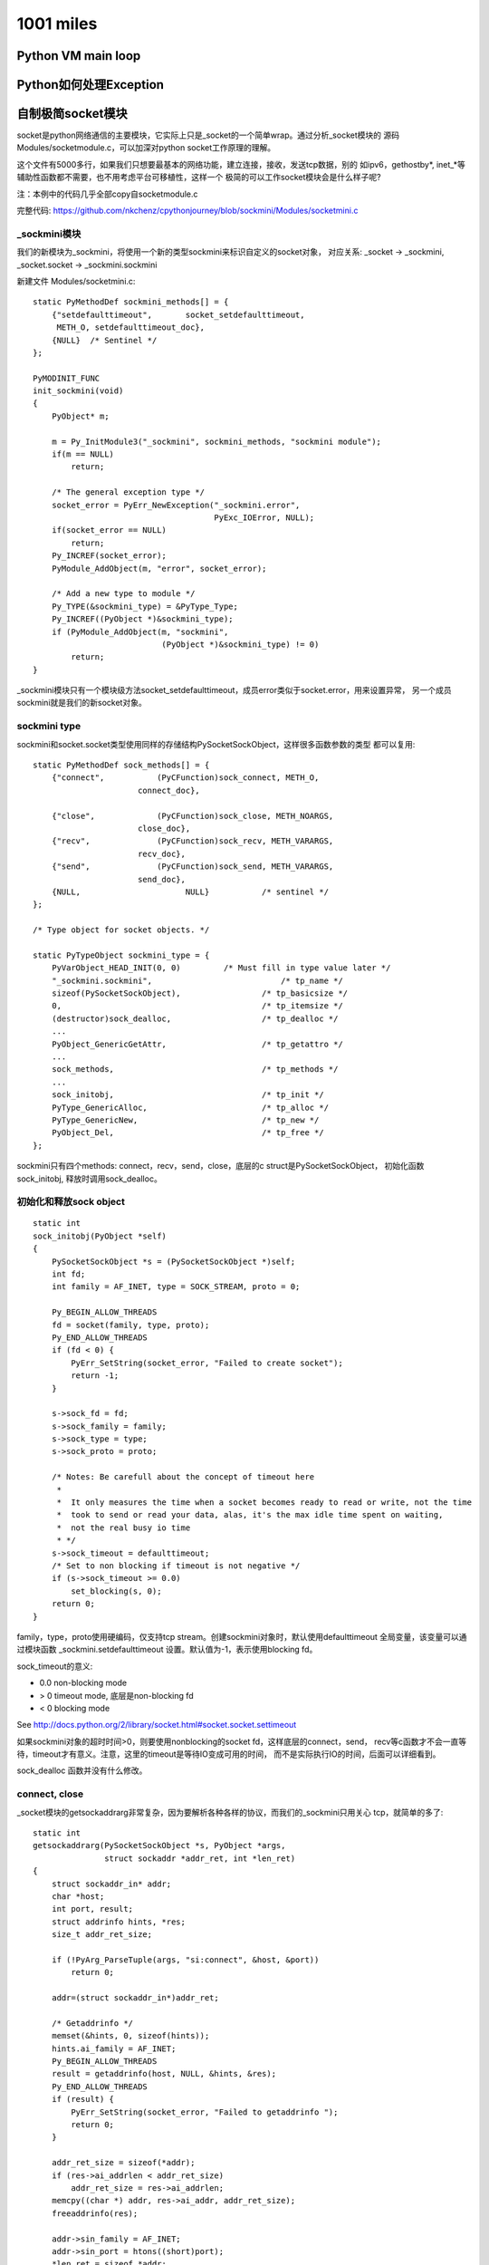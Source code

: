 1001 miles
============  

Python VM main loop
---------------------------

Python如何处理Exception
-----------------------------

自制极简socket模块
--------------------------------
socket是python网络通信的主要模块，它实际上只是_socket的一个简单wrap。通过分析_socket模块的
源码 Modules/socketmodule.c，可以加深对python socket工作原理的理解。

这个文件有5000多行，如果我们只想要最基本的网络功能，建立连接，接收，发送tcp数据，别的
如ipv6，gethostby*, inet_*等辅助性函数都不需要，也不用考虑平台可移植性，这样一个
极简的可以工作socket模块会是什么样子呢?

注：本例中的代码几乎全部copy自socketmodule.c

完整代码: https://github.com/nkchenz/cpythonjourney/blob/sockmini/Modules/socketmini.c

_sockmini模块
~~~~~~~~~~~~~~~~~~
我们的新模块为_sockmini，将使用一个新的类型sockmini来标识自定义的socket对象， 对应关系:
_socket -> _sockmini, _socket.socket -> _sockmini.sockmini

新建文件 Modules/socketmini.c::

    static PyMethodDef sockmini_methods[] = {
        {"setdefaulttimeout",       socket_setdefaulttimeout,
         METH_O, setdefaulttimeout_doc},
        {NULL}  /* Sentinel */
    };

    PyMODINIT_FUNC
    init_sockmini(void) 
    {
        PyObject* m;

        m = Py_InitModule3("_sockmini", sockmini_methods, "sockmini module");
        if(m == NULL)
            return;

        /* The general exception type */
        socket_error = PyErr_NewException("_sockmini.error",
                                          PyExc_IOError, NULL);
        if(socket_error == NULL)
            return;
        Py_INCREF(socket_error);
        PyModule_AddObject(m, "error", socket_error);
     
        /* Add a new type to module */
        Py_TYPE(&sockmini_type) = &PyType_Type;
        Py_INCREF((PyObject *)&sockmini_type);
        if (PyModule_AddObject(m, "sockmini",
                               (PyObject *)&sockmini_type) != 0)
            return;
    }


_sockmini模块只有一个模块级方法socket_setdefaulttimeout，成员error类似于socket.error，用来设置异常，
另一个成员sockmini就是我们的新socket对象。

sockmini type
~~~~~~~~~~~~~~~~
sockmini和socket.socket类型使用同样的存储结构PySocketSockObject，这样很多函数参数的类型
都可以复用::

    static PyMethodDef sock_methods[] = {
        {"connect",           (PyCFunction)sock_connect, METH_O,
                          connect_doc},

        {"close",             (PyCFunction)sock_close, METH_NOARGS,
                          close_doc},
        {"recv",              (PyCFunction)sock_recv, METH_VARARGS,
                          recv_doc},
        {"send",              (PyCFunction)sock_send, METH_VARARGS,
                          send_doc},
        {NULL,                      NULL}           /* sentinel */
    };

    /* Type object for socket objects. */

    static PyTypeObject sockmini_type = {
        PyVarObject_HEAD_INIT(0, 0)         /* Must fill in type value later */
        "_sockmini.sockmini",                           /* tp_name */
        sizeof(PySocketSockObject),                 /* tp_basicsize */
        0,                                          /* tp_itemsize */
        (destructor)sock_dealloc,                   /* tp_dealloc */
        ...
        PyObject_GenericGetAttr,                    /* tp_getattro */
        ...
        sock_methods,                               /* tp_methods */
        ...
        sock_initobj,                               /* tp_init */
        PyType_GenericAlloc,                        /* tp_alloc */
        PyType_GenericNew,                          /* tp_new */
        PyObject_Del,                               /* tp_free */
    };

sockmini只有四个methods: connect，recv，send，close，底层的c struct是PySocketSockObject，
初始化函数 sock_initobj, 释放时调用sock_dealloc。

初始化和释放sock object
~~~~~~~~~~~~~~~~~~~~~~~~~~~
::

    static int
    sock_initobj(PyObject *self)
    {
        PySocketSockObject *s = (PySocketSockObject *)self;
        int fd;
        int family = AF_INET, type = SOCK_STREAM, proto = 0;

        Py_BEGIN_ALLOW_THREADS
        fd = socket(family, type, proto);
        Py_END_ALLOW_THREADS
        if (fd < 0) {
            PyErr_SetString(socket_error, "Failed to create socket");
            return -1;
        }

        s->sock_fd = fd;
        s->sock_family = family;
        s->sock_type = type;
        s->sock_proto = proto;

        /* Notes: Be carefull about the concept of timeout here
         *
         *  It only measures the time when a socket becomes ready to read or write, not the time
         *  took to send or read your data, alas, it's the max idle time spent on waiting,
         *  not the real busy io time
         * */
        s->sock_timeout = defaulttimeout;
        /* Set to non blocking if timeout is not negative */
        if (s->sock_timeout >= 0.0)
            set_blocking(s, 0);
        return 0;
    }

family，type，proto使用硬编码，仅支持tcp stream。创建sockmini对象时，默认使用defaulttimeout
全局变量，该变量可以通过模块函数 _sockmini.setdefaulttimeout 设置。默认值为-1，表示使用blocking fd。

sock_timeout的意义:

- 0.0 non-blocking mode
- > 0 timeout mode, 底层是non-blocking fd
- < 0 blocking mode

See http://docs.python.org/2/library/socket.html#socket.socket.settimeout

如果sockmini对象的超时时间>0，则要使用nonblocking的socket fd，这样底层的connect，send，
recv等c函数才不会一直等待，timeout才有意义。注意，这里的timeout是等待IO变成可用的时间，
而不是实际执行IO的时间，后面可以详细看到。

sock_dealloc 函数并没有什么修改。

connect, close
~~~~~~~~~~~~~~~~~~~~~
_socket模块的getsockaddrarg非常复杂，因为要解析各种各样的协议，而我们的_sockmini只用关心
tcp，就简单的多了::

    static int
    getsockaddrarg(PySocketSockObject *s, PyObject *args,
                   struct sockaddr *addr_ret, int *len_ret)
    {
        struct sockaddr_in* addr;
        char *host;
        int port, result;
        struct addrinfo hints, *res;
        size_t addr_ret_size;

        if (!PyArg_ParseTuple(args, "si:connect", &host, &port))
            return 0;

        addr=(struct sockaddr_in*)addr_ret;

        /* Getaddrinfo */
        memset(&hints, 0, sizeof(hints));
        hints.ai_family = AF_INET;
        Py_BEGIN_ALLOW_THREADS
        result = getaddrinfo(host, NULL, &hints, &res);
        Py_END_ALLOW_THREADS
        if (result) {
            PyErr_SetString(socket_error, "Failed to getaddrinfo ");
            return 0;
        }

        addr_ret_size = sizeof(*addr);
        if (res->ai_addrlen < addr_ret_size)
            addr_ret_size = res->ai_addrlen;
        memcpy((char *) addr, res->ai_addr, addr_ret_size);
        freeaddrinfo(res);

        addr->sin_family = AF_INET;
        addr->sin_port = htons((short)port);
        *len_ret = sizeof *addr;

        return 1;
    }

    /* s.connect(sockaddr) method */

    static PyObject *
    sock_connect(PySocketSockObject *s, PyObject *args)
    {
        sock_addr_t addrbuf;
        int addrlen;
        int res, timeout = 0;

        if (!getsockaddrarg(s, args, SAS2SA(&addrbuf), &addrlen))
            return NULL;

        Py_BEGIN_ALLOW_THREADS
        res = connect(s->sock_fd, SAS2SA(&addrbuf), addrlen);
        if (s->sock_timeout > 0.0) {
            // If timeout is given, use poll to check whether it's ready
            if (res < 0 && errno == EINPROGRESS) {
                timeout = poll_check(s, 1);
                if (timeout == 0) {
                    /* Bug #1019808: in case of an EINPROGRESS,
                       use getsockopt(SO_ERROR) to get the real
                       error. */
                    socklen_t res_size = sizeof res;
                    (void)getsockopt(s->sock_fd, SOL_SOCKET,
                                     SO_ERROR, &res, &res_size);
                    if (res == EISCONN)
                        res = 0;
                    errno = res;
                }
                else if (timeout == -1) {
                    res = errno;            /* had error */
                }
            }
        }
        Py_END_ALLOW_THREADS

        if (timeout == 1){
            PyErr_SetString(socket_error, "timed out");
            return NULL;
        }
        if (res != 0)
            return PyErr_SetFromErrno(socket_error);
        Py_INCREF(Py_None);
        return Py_None;
    }

connect的逻辑是这样的:

- 调用 getsockaddrarg 解析地址
- 底层connect
- 如果不是timeout mode，那么底层connect的结果就是我们要的结果
- 如果超时时间>0，意味着我们在connect一个non-blocking的socket fd，如果成功则一切OK。
  如果失败，那要看是不是真的失败了，可能只是inprogress，表示连接还在建立中，这时就要
  调用poll_check，等待连接变为可用再返回。#1019808的意思是，poll在non-blocking fd EINPROGRESS时
  也有可能返回0，需要特殊处理，查看具体状态。这里的逻辑比较复杂，可能还有问题。
- 错误处理

sock_close 没有修改。

timeout, poll_check
~~~~~~~~~~~~~~~~~~~~~~~~~
poll_check 超时检测，查看fd是否就绪。返回1则表示等待超时，-1错误发生，0 IO就绪或其他。

如果sock对象不处于timeout mode，即sock_timeout<=0.0，则无需检测超时。不执行任何操作，
立即返回0。只有timeout>0.0时，才会调用系统的poll，等待IO事件发生，该函数返回之后，
调用者就可以立即操作non-blocking的fd了。

::

    int poll_check(PySocketSockObject *s, int writing)
    {
        int n;

        struct pollfd pollfd;
        int timeout;

        // If in blocking mode, do nothing
        if (s->sock_timeout <= 0.0)
            return 0;

        pollfd.fd = s->sock_fd;
        pollfd.events = writing ? POLLOUT : POLLIN;

        /* s->sock_timeout is in seconds, timeout in ms */
        timeout = (int)(s->sock_timeout * 1000 + 0.5);
        n = poll(&pollfd, 1, timeout);
            
        /* Returns 1 on timeout, -1 on error, 0 otherwise. */
        if (n < 0)
            return -1;
        if (n == 0){
            return 1;
        }
        return 0;
    }

send, recv
~~~~~~~~~~~~~~~~~~
有了poll_check这个利器之后，真正的发送，接收函数反而比较简单。

sock_send 在发送数据前调用poll_check，非timeout mode下，poll_check什么也不做，一切交由
后续的send函数处理，blocking的fd有可能可能，non-blocking的fd则不会等待，符合上层的语义。

在timeout mode下，timeout>0.0，则poll_check最多等待timeout时间后返回。如果没超时也没出错
则为io就绪，后续send会一次发送尽可能多的数据，因为这是non-blocking fd, send不会等待。
timeout的实现借助non-blocking fd得以完成。需要注意，send发送数据的耗时并没有计算在timeout里，
timeout的意义仅限于IO等待超时。

当底层的send返回时，进行错误检查，用PyErr_SetFromErrno根据errno设置了合理的异常。

sock_recv 函数的逻辑与此类似。

::

    static PyObject *
    sock_send(PySocketSockObject *s, PyObject *args)
    {

        char *buf;
        int len, n = -1, flags = 0, timeout;
        Py_buffer pbuf;

        if (!PyArg_ParseTuple(args, "s*|i:send", &pbuf, &flags))
            return NULL;

        buf = pbuf.buf;
        len = pbuf.len;

        Py_BEGIN_ALLOW_THREADS
        timeout = poll_check(s, 1);
        if (!timeout) // no error and timeout
            n = send(s->sock_fd, buf, len, flags);
        Py_END_ALLOW_THREADS

        PyBuffer_Release(&pbuf);

        if (timeout == 1){
            PyErr_SetString(socket_error, "timed out");
            return NULL;
        }
        if (n < 0)
            return PyErr_SetFromErrno(socket_error);
        return PyInt_FromLong((long)n);
    }


    static PyObject *
    sock_recv(PySocketSockObject *s, PyObject *args)
    {
        int recvlen, flags = 0, timeout;
        ssize_t outlen;
        PyObject *buf;

        if (!PyArg_ParseTuple(args, "i|i:recv", &recvlen, &flags))
            return NULL;

        if (recvlen < 0) {
            PyErr_SetString(PyExc_ValueError,
                            "negative buffersize in recv");
            return NULL;
        }

        /* Allocate a new string. */
        buf = PyString_FromStringAndSize((char *) 0, recvlen);
        if (buf == NULL)
            return NULL;

        Py_BEGIN_ALLOW_THREADS
        timeout = poll_check(s, 0);
        if (!timeout) // no error and timeout
            outlen = recv(s->sock_fd, PyString_AS_STRING(buf), recvlen, flags);
        Py_END_ALLOW_THREADS

        if (timeout == 1){
            PyErr_SetString(socket_error, "timed out");
            return NULL;
        }
        if (outlen < 0) {
            /* An error occurred, release the string and return an
               error. */
            Py_DECREF(buf);
            return PyErr_SetFromErrno(socket_error);
        }
        if (outlen != recvlen) {
            /* We did not read as many bytes as we anticipated, resize the
               string if possible and be succesful. */
            if (_PyString_Resize(&buf, outlen) < 0)
                /* Oopsy, not so succesful after all. */
                return NULL;
        }

        return buf;
    }

注意，当send写入0个字节，recv读取到空字符串时，不一定表示错误。

综合下来，其实整个模块复杂的地方就在于对timeout的处理，其他都是对socket c编程的直接封装。

编译设置
~~~~~~~~~~~~~
修改setup.py，告诉make编译我们的_sockmini模块::

    diff --git a/setup.py b/setup.py
    index 6e02114..76b6afd 100644
    --- a/setup.py
    +++ b/setup.py
    @@ -689,6 +689,9 @@ class PyBuildExt(build_ext):
             # socket(2)
             exts.append( Extension('_socket', ['socketmodule.c'],
                                    depends = ['socketmodule.h']) )
    +        exts.append( Extension('_sockmini', ['socketmini.c'],
    +                               depends = ['socketmodule.h']) )
    +
             # Detect SSL support for the socket module (via _ssl)
             search_for_ssl_incs_in = [
                                   '/usr/local/ssl/include',

make ::

    13:59 jaime@oldtown 2.6.7 (sockmini)$ make
    running build
    running build_ext
    building '_sockmini' extension
    gcc -fno-strict-aliasing -g -O2 -DNDEBUG -g -fwrapv -O3 -Wall -Wstrict-prototypes -I. -I/Users/jaime/source/2.6.7/./Include -I/Users/jaime/source/2.6.7/./Mac/Include -I. -IInclude -I./Include -I/usr/local/include -I/Users/jaime/source/2.6.7/Include -I/Users/jaime/source/2.6.7 -c /Users/jaime/source/2.6.7/Modules/socketmini.c -o build/temp.macosx-10.4-x86_64-2.6/Users/jaime/source/2.6.7/Modules/socketmini.o
    /Users/jaime/source/2.6.7/Modules/socketmini.c:389: warning: initialization from incompatible pointer type
    /Users/jaime/source/2.6.7/Modules/socketmodule.h:228: warning: ‘PySocketModule_ImportModuleAndAPI’ defined but not used
    gcc -bundle -undefined dynamic_lookup build/temp.macosx-10.4-x86_64-2.6/Users/jaime/source/2.6.7/Modules/socketmini.o -L/usr/local/lib -o build/lib.macosx-10.4-x86_64-2.6/_sockmini.so

    ...

    running build_scripts
    13:59 jaime@oldtown 2.6.7 (sockmini)$ 

测试代码
~~~~~~~~~~~~
::

    #import _socket as _sockmini
    #from _socket import socket as sockmini

    import _sockmini
    from _sockmini import sockmini

    _sockmini.setdefaulttimeout(3)

    s = sockmini()
    s.connect(('www.google.com', 80))
    #s.connect(('www.github.com', 80))
    #s.connect(('www.douban.com', 80))
    s.send('GET / HTTP/1.1\n\n')
    data = ''
    while 1:
        tmp = s.recv(4096)
        print '-', len(tmp), tmp
        if not tmp:
            break
        data += tmp
    print data


运行输出::

    10:41 jaime@oldtown 2.6.7 (sockmini)$ ./python.exe tests/test_sockmini.py 
    - 1279 HTTP/1.1 302 Found
      Location:
      http://www.google.com.hk/url?sa=p&hl=zh-CN&pref=hkredirect&pval=yes&q=http://www.google.com.hk/&ust=1353811295390764&usg=AFQjCNGq9Gh7aZ15wEgee3rdzZBwbYxXUQ
      Cache-Control: private
      Content-Type: text/html; charset=UTF-8
      Set-Cookie:
      PREF=ID=1adfb854d08d14e0:FF=0:NW=1:TM=1353811265:LM=1353811265:S=XEogFSHieh_DmFUd;
      ...
      Server: gws
      Content-Length: 376
      X-XSS-Protection: 1; mode=block
      X-Frame-Options: SAMEORIGIN

    <HTML><HEAD><meta http-equiv="content-type" content="text/html;charset=utf-8">
    <TITLE>302 Moved</TITLE></HEAD><BODY>
    <H1>302 Moved</H1>
    The document has moved
    <A
    HREF="http://www.google.com.hk/url?sa=p&amp;hl=zh-CN&amp;pref=hkredirect&amp;pval=yes&amp;q=http://www.google.com.hk/&amp;ust=1353811295390764&amp;usg=AFQjCNGq9Gh7aZ15wEgee3rdzZBwbYxXUQ">here</A>.
    </BODY></HTML>

Notes
~~~~~~~~~~
虽然比较简陋，而且可能还有很多问题，但是我们确实有了一个可以工作的socket模块，it's fun.

cProfile
--------------

cProfile是python的性能测试模块，它只是_lsprof模块的一个封装，用来展示输出后者收集的数据。

运行profile实际上是在enable，disable Python VM的profiling功能。

Lib/cProfile.py::

    class Profile(_lsprof.Profiler):
        """Profile(custom_timer=None, time_unit=None, subcalls=True, builtins=True)

        ...
     
        def runctx(self, cmd, globals, locals):
            self.enable()
            try:
                exec cmd in globals, locals
            finally:
                self.disable()
            return self

Module/_lsprof.c::

    static PyObject*
    profiler_enable(ProfilerObject *self, PyObject *args, PyObject *kwds)
    {
        int subcalls = -1;
        int builtins = -1;
        static char *kwlist[] = {"subcalls", "builtins", 0};
        if (!PyArg_ParseTupleAndKeywords(args, kwds, "|ii:enable",
                                         kwlist, &subcalls, &builtins))
            return NULL;
        if (setSubcalls(self, subcalls) < 0 || setBuiltins(self, builtins) < 0)
            return NULL;
        PyEval_SetProfile(profiler_callback, (PyObject*)self);
        self->flags |= POF_ENABLED;
        Py_INCREF(Py_None);
        return Py_None;
    }

调用PyEval_SetProfile设置了一个callback profiler_callback, 这样python vm在进入函数，
从函数返回前就会告诉我们::

    static int
    profiler_callback(PyObject *self, PyFrameObject *frame, int what,
                      PyObject *arg)
    {
        switch (what) {

        /* the 'frame' of a called function is about to start its execution */
        case PyTrace_CALL:
            ptrace_enter_call(self, (void *)frame->f_code,
                                   (PyObject *)frame->f_code);

            break;

        /* the 'frame' of a called function is about to finish
           (either normally or with an exception) */
        case PyTrace_RETURN:
            ptrace_leave_call(self, (void *)frame->f_code);
            break;

        /* case PyTrace_EXCEPTION:
            If the exception results in the function exiting, a
            PyTrace_RETURN event will be generated, so we don't need to
            handle it. */

    #ifdef PyTrace_C_CALL   /* not defined in Python <= 2.3 */
        /* the Python function 'frame' is issuing a call to the built-in
           function 'arg' */
        case PyTrace_C_CALL:
                ...
    #endif
        ...

最重要是PyTrace_CALL, PyTrace_RETURN这两个信号，分别表示将要进入和返回函数。
详细请参考 http://docs.python.org/release/2.6.7/c-api/init.html#PyTrace_CALL

要搞清楚ptrace_enter_call, ptrace_leave_call怎么回事，需要明白两个数据结构::

    /* represents a function or user defined block */
    typedef struct _ProfilerEntry {
        rotating_node_t header;
        PyObject *userObj; /* PyCodeObject, or a descriptive str for builtins */
        PY_LONG_LONG tt; /* total time in this entry */
        PY_LONG_LONG it; /* inline time in this entry (not in subcalls) */
        long callcount; /* how many times this was called */
        long recursivecallcount; /* how many times called recursively */
        long recursionLevel;
        rotating_node_t *calls;
    } ProfilerEntry;

    typedef struct _ProfilerContext {
        PY_LONG_LONG t0;
        PY_LONG_LONG subt;
        struct _ProfilerContext *previous;
        ProfilerEntry *ctxEntry;
    } ProfilerContext;


- ProfilerContext

  可以认为时调用堆栈链，previous指向上层调用者。存放单次计时的状态，比如进入该函数的时间t0，所有子函数耗时subt，
  这两个数据在退出函数时即Stop函数中，用来计算本次调用的tt以及it，然后累加到该函数对应的全局entry中。

- ProfilerEntry

  计时汇总信息，每个callable只对应一个entry，在这里含有所有该函数的性能数据，如
  调用次数callcount，递归调用次数recursivecallcount，当前递归深度recursionLevel，总耗时tt，去除subcall耗时之后该函数自身耗时it等


foo递归调用自己，然后又调用foo1，则上面的结构看起来如下::

    Context:                    Entry:

    foo                         foo
    foo                         foo1
    foo
    foo
    foo1    
      
开始时间，结束时间分别在initContext, Stop中获得，调用CALL_TIMER(pObj)，单位为微秒，参见 hpTimer()。

以下是在进入，退出函数时打印一些信息的patch::

    diff --git a/Modules/_lsprof.c b/Modules/_lsprof.c
    index 049c94d..53819ae 100644
    --- a/Modules/_lsprof.c
    +++ b/Modules/_lsprof.c
    @@ -319,6 +319,10 @@ static void clearEntries(ProfilerObject *pObj)
     static void
     initContext(ProfilerObject *pObj, ProfilerContext *self, ProfilerEntry *entry)
     {
    +    if (PyCode_Check(entry->userObj)){ #要进入的函数可能不是PyCodeObject类型，比如上面的PyTrace_C_CALL
    +        printf("Entering func %s\n", PyString_AS_STRING(((PyCodeObject *)entry->userObj)->co_name));
    +    }
    +
         self->ctxEntry = entry;
         self->subt = 0;
         self->previous = pObj->currentProfilerContext;
    @@ -339,17 +343,30 @@ initContext(ProfilerObject *pObj, ProfilerContext *self, ProfilerEntry *entry)
     static void
     Stop(ProfilerObject *pObj, ProfilerContext *self, ProfilerEntry *entry)
     {
    +    // Total time spent in this level of recursion of a function
         PY_LONG_LONG tt = CALL_TIMER(pObj) - self->t0;
    +    // Pure time not included sub calls
         PY_LONG_LONG it = tt - self->subt;
         if (self->previous)
             self->previous->subt += tt;   # 把本次调用的总耗时算到上一层调用者的子调用耗时里，这样上面的it=tt->self.subt就说的通了
         pObj->currentProfilerContext = self->previous;
    +
    +    // Increase the time spent  in a function after all recursion is over
         if (--entry->recursionLevel == 0)
             entry->tt += tt; # 累加 
         else
             ++entry->recursivecallcount;
    +
    +    // Increase pure time every recursion
         entry->it += it; # 累加
         entry->callcount++;
    +    double collect_factor = hpTimerUnit();
    +
    +    if (PyCode_Check(entry->userObj)){
    +        printf("Leaving func %20s  ", PyString_AS_STRING(((PyCodeObject *)entry->userObj)->co_name));
    +        printf("Timers: tt %.4f, it %.4f, nc %d, rl %d\n", entry->tt * collect_factor, 
    +            entry->it * collect_factor, entry->callcount, entry->recursionLevel);
    +    }
         if ((pObj->flags & POF_SUBCALLS) && self->previous) {
             /* find or create an entry for me in my caller's entry */
             ProfilerEntry *caller = self->previous->ctxEntry;
    @@ -441,7 +458,8 @@ profiler_callback(PyObject *self, PyFrameObject *frame, int what,
         /* the 'frame' of a called function is about to start its execution */
         case PyTrace_CALL:
             ptrace_enter_call(self, (void *)frame->f_code,
    -                                (PyObject *)frame->f_code);
    +                               (PyObject *)frame->f_code);
    +
             break;
     
         /* the 'frame' of a called function is about to finish
    @@ -593,7 +611,7 @@ static int statsForEntry(rotating_node_t *node, void *arg)
                                      entry->userObj,
                                      entry->callcount,
                                      entry->recursivecallcount,
    -                                 collect->factor * entry->tt,
    +                                 collect->factor * entry->tt, // NOTE
                                      collect->factor * entry->it,
                                      collect->sublist);
         Py_DECREF(collect->sublist);
    @@ -628,6 +646,7 @@ profiler_subentry objects:\n\
         inlinetime    inline time (not in further subcalls)\n\
     ");
     
    +
     static PyObject*
     profiler_getstats(ProfilerObject *pObj, PyObject* noarg)
     {
    20:46 jaime@oldtown Python-2.6.7 (cprofile)$ 

用来profile的测试文件， test.py::

    import time

    def foo1():
        time.sleep(1)

    def foo(n):
        foo1()
        if n > 0:
            return foo(n - 1)
        t = 1
        i = 1
        while i< 10000:
            i += 1
            t *= i
        return 42

    class A:
        def test(self):
            foo(3)

    print 'foo', id(foo)
    print 'foo1', id(foo1)

    a = A()
    print 'A.test', id(a.test)
    print 'A.test', id(A().test)
    a.test()

foo递归调用自己，每次都调用foo1。为了区别，我们在最后一次调用foo时做了一些计算，这次调用自身也消耗一些时间。profile以可执行的函数为最小单位来计算耗时，每个callable都是一个entry。class的method也是callable，具有全局唯一的地址即id，和绑定到哪个实例没有关系，只有一个entry。

output::

    20:50 jaime@oldtown Python-2.6.7 (cprofile)$ ./python.exe -m cProfile test/profile.py 
    Entering func <module>
    Entering func <module>
    Entering func A
    Leaving func                    A  Timers: tt 0.0000, it 0.0000, nc 1, rl 0
    foo 4299829448
    foo1 4299808352
    A.test 4299358368
    A.test 4299358368
    Entering func test
    Entering func foo
    Entering func foo1
    Leaving func                 foo1  Timers: tt 1.0009, it 0.0000, nc 1, rl 0
    Entering func foo
    Entering func foo1
    Leaving func                 foo1  Timers: tt 2.0021, it 0.0001, nc 2, rl 0
    Entering func foo
    Entering func foo1
    Leaving func                 foo1  Timers: tt 3.0032, it 0.0001, nc 3, rl 0
    Entering func foo
    Entering func foo1
    Leaving func                 foo1  Timers: tt 4.0043, it 0.0001, nc 4, rl 0
    Leaving func                  foo  Timers: tt 0.0000, it 0.0660, nc 1, rl 3
    Leaving func                  foo  Timers: tt 0.0000, it 0.0662, nc 2, rl 2
    Leaving func                  foo  Timers: tt 0.0000, it 0.0664, nc 3, rl 1
    Leaving func                  foo  Timers: tt 4.0708, it 0.0665, nc 4, rl 0
    Leaving func                 test  Timers: tt 4.0708, it 0.0000, nc 1, rl 0
    Leaving func             <module>  Timers: tt 4.0715, it 0.0007, nc 1, rl 0
    Leaving func             <module>  Timers: tt 4.0718, it 0.0000, nc 1, rl 0
             22 function calls (19 primitive calls) in 4.072 CPU seconds

       Ordered by: standard name

       ncalls  tottime  percall  cumtime  percall filename:lineno(function)
            1    0.000    0.000    4.072    4.072 <string>:1(<module>)
            1    0.001    0.001    4.071    4.071 profile.py:1(<module>)
            1    0.000    0.000    0.000    0.000 profile.py:17(A)
            1    0.000    0.000    4.071    4.071 profile.py:18(test)
            4    0.000    0.000    4.004    1.001 profile.py:3(foo1)
          4/1    0.066    0.017    4.071    4.071 profile.py:6(foo)
            1    0.000    0.000    4.072    4.072 {execfile}
            4    0.000    0.000    0.000    0.000 {id}
            1    0.000    0.000    0.000    0.000 {method 'disable' of '_lsprof.Profiler' objects}
            4    4.004    1.001    4.004    1.001 {time.sleep}

可以看出，每次调用foo1返回后，foo1这个entry的总耗时就加1s，foo1没有自身耗时，调用次数加1，递归深度一直为0.
而foo则不同，输出最早的那个`Leaving func foo`是最深的那次递归，递归深度rl为3，自身耗时为0.0660s，其后各次递归都没有自身耗时。当最上层foo返回即rl为0时，才计算entry foo的总耗时，为4.0708s。

对比下面的cProfile输出，可以看到tottime实际上对应于it，而不是tt，是指函数自身耗时，不包括subcall的耗时，所以可能叫inlinetime更为合适:) cumtime才是tt，函数总耗时。

Lib/cProfile.py ::

    def snapshot_stats(self):
        entries = self.getstats()
        self.stats = {}
        callersdicts = {}
        # call information
        for entry in entries:
            func = label(entry.code)
            nc = entry.callcount         # ncalls column of pstats (before '/')
            cc = nc - entry.reccallcount # ncalls column of pstats (after '/')
            tt = entry.inlinetime        # tottime column of pstats
            ct = entry.totaltime         # cumtime column of pstats

cc 为递归除外的调用次数，即4/1中的1。

statprof
~~~~~~~~~~~~~~
statprof 提供了另外一种思路。每次进行函数调用前后都执行trace操作，这算是同步的profile。如果让程序一直运行，只是定时的中断
一下，看看程序正在做什么，那么是不是可算作一种统计意义的profile？

具体做法是设置signal.SIGPROF，定时触发profile事件，在处理程序中查看当前堆栈信息，汇总之后就可大致知道程序大部分时间花在什么地方。

https://github.com/bos/statprof.py


Gevent and Gunicorn
----------------------------
gunicorn: 0.14.2, gevent: 1.0b1

gunicorn
~~~~~~~~~

gunicorn是一个WSGI server，其核心是arbiter, worker管理模型。

arbiter, 也即master进程，负责管理多个worker进程。每个worker都监听
在同一个地址上，负责处理具体的web request。这个地址可以是ip:port，
也可以是本地socket。master负责spawn，monitor, kill workers，而workers
组成一个池子， 这个进程模型非常典型。

gevent
~~~~~~

假设有greenlet F，包含三个操作A, B, C，依次顺序执行::

    greenlet F:   A -> B -> C 

如果在执行B的时候，有io数据还没就绪，则gevent会挂起当前greenlet，
转而执行别的greenlet。当发现greenlet F的io数据就绪时，会继续原来B操作。
在greenlet F看来，一切照常运行，就像阻塞了一段时间一样。这非常类似于
操作系统和进程之间的关系，当一个进程进行阻塞IO时，os挂起该进程，选择
别的进程执行，当其IO就绪后，又恢复现场继续原来的进程。
如此看来，挂起阻塞的IO，转而执行别的任务，从而使cpu不至于空等待，这也是
一个很典型的pattern。

gevent要做的事情就是patch所有的阻塞io，在其中显示调用greenlet switch，
io实际上变成异步的了，但是在greenlet内看来，结果仍是同步返回的。
如果稍有不慎，系统中仍然有遗漏的阻塞io没有patch，这个greenlet就会一直
占有cpu，导致其他greenlet无法运行，系统吞吐量则会急剧下降。

info:
串行: A, B, C 或者 A -> B -> C

并行: A | B | 或者 [A B C]

gevent(greenlet)在thread，process之外，提供了另外一种可能的并发模型。

ggevent worker
~~~~~~~~~~~~~~~~~~~
上面说到gunicorn的arbiter:worker模型，ggevent就是gunicorn支持的一种worker类型，
ggevent基于gevent，gevent基于greenlet。

http://gunicorn.org/design.html

阅读gunicorn代码请参阅 http://readthedocs.org/docs/gunicorn/en/latest/readstart.html

下面来看一下ggevent的工作流程::

    # 从Application开始
    gunicorn.app.base.WSGIApplication.run
    gunicorn.app.base.Application.run

    # 关联到一个Arbiter，启动workers
    gunicorn.arbiter.Arbiter.run
                            .manager_workers
                            .spawn_workers

    # Worker初始化
    gunicorn.workers.base.Worker.init_process
    gunicorn.workers.ggevent.GeventWorker.run:
            from gevent.pool import Pool
            from gevent.server import StreamServer

            pool = Pool(self.worker_connections)
            ...
            server = StreamServer(self.socket, handle=self.handle, spawn=pool)
            server.start()
        
Pool是gevent用来控制并发greenlet的一种机制，如果pool没有满，则pool.spawn可以立即成功，否则需要等待。 http://www.gevent.org/gevent.pool.html#gevent.pool.Pool 该参数被传递给StreamServer，用来实现并发连接数控制。

handle 参数也需注意，每个连接的具体处理，都在这个函数中完成，当server accept新连接之后，即回调此函数。

::

    gunicorn.workers.ggevent.GeventWorker.handle
    gunicorn.workers.ggevent.AsyncWorker.handle 
    gunicorn.workers.ggevent.GeventWorker.handle_request
    gunicorn.workers.ggevent.AsyncWorker.handle_request

细看handle::

    def handle(self, client, addr):
            try:
                parser = http.RequestParser(self.cfg, client)
                try:
                    while True:
                        req = None
                        with self.timeout_ctx():
                            req = parser.next()
                        if not req:
                            break
                        self.handle_request(req, client, addr)
                except StopIteration, e:
                    self.log.debug("Closing connection. %s", e)
            except socket.error, e:
                ...
            finally:
                util.close(client)

这是一个循环，从client连接中不断的读出http请求，依次处理，知道没有请求
可以读为止。这很有意思，因为它为你提供了在一个http连接中发送多个http请求
的可能性。实际上，由于client是一个普通的socket，你甚至可以不用http协议，
你可以自定义一个协议，只需将parser换成可以解析你的协议请求的parser。

pre_request, post_request钩子，具体wsgi执行都在 handle_request中。

.. note::
    
    这是一般WSGI应用的标准处理流程。和gevent worker类似的，还有一个gevent_pywsgi worker，
    它使用gevent自带的WSGI处理程序。work class为GeventPyWSGIWorker，server_class为
    gevent.pywsgi.WSGIServer，在上面创建server的时候，走的是和StreamServer不同的分支，
    在此就不深入了。

    server = self.server_class( self.socket, application=self.wsgi, spawn=pool, log=self.log, handler_class=self.wsgi_handler)
    
    application即为你的wsgi callable，handler_class则是gevent.pywsgi.WSGIHandler。        

OK, 继续看server.start的流程::

    gevent.server.StreamServer.start
    gevent.server.BaseServer.start
    gevent.server.BaseServer.start_accepting:
            if self._watcher is None:
                # just stop watcher without creating a new one?
                self._watcher = self.loop.io(self.socket.fileno(), 1)
                self._watcher.start(self._do_read)

这个watcher的作用是启动一个greenlet，利用libev来监听socket，一旦有io就调用_do_read callback，后者又调用do_handle会为每个连接启动一个新的greentlet处理::

    gevent.server.BaseServer._do_read
    gevent.server.BaseServer.do_handle

    def set_spawn(self, spawn):
        ...
        elif hasattr(spawn, 'spawn'):
            self.pool = spawn # 即上面传进来的pool参数
            self._spawn = spawn.spawn
        elif ...
        
    def do_handle(self, *args):
        spawn = self._spawn
        if spawn is None:
            self._handle(*args) # 即创建server时的handle回调函数
        else:
            spawn(self._handle, *args)

    def _do_read(self):
        for _ in xrange(self.max_accept):
            if self.full():
                self.stop_accepting()
                return
            try:
                args = self.do_read()
                self.delay = self.min_delay
                if not args:
                    return
            except:
                self.loop.handle_error(self, *sys.exc_info())
                ...
            else:
                try:
                    self.do_handle(*args)
                except:
                    self.loop.handle_error((args[1:], self), *sys.exc_info())
                    ...

_watcher.start并不是一个loop，只是spawn一个greenlet就返回了。 如果start_accepting
立即返回，start也就返回了，问：那么loop在哪里？整个server的主循环在哪里？答曰：
本来就没有loop，整个程序都是由gevent驱动greenlet的，gevent也没有loop，或者可以说,
gvent没有显式loop，整个系统是由libev的主循环驱动的::

    Unlike other network libraries and similar to eventlet, gevent starts the event 
    loop implicitly in a dedicated greenlet. There’s no reactor that you must run() or 
    dispatch() function to call. When a function from gevent API wants to block, 
    it obtains the Hub instance - a greenlet that runs the event loop - and switches to 
    it. If there’s no Hub instance yet, one is created on the fly.

http://www.gevent.org/intro.html#event-loop

更多请见下面的Hub.run。

watcher greenlet
~~~~~~~~~~~~~~~~~~

http://www.gevent.org/gevent.hub.html#module-gevent.hub

watcher.start::

    gevent.server.BaseServer:
        self.loop = gevent.get_hub().loop
        ...
        self._watcher = self.loop.io(self.socket.fileno(), 1)
        self._watcher.start(self._do_read)

    gevent.get_hub
    gevent.hub.Hub.__init__:
        loop_class = config('gevent.core.loop', 'GEVENT_LOOP')
        ...
        self.loop = loop_class(flags=loop, default=default)

gevent.core.loop在gevent/gevent/core.ppyx中定义, loop.io方法返回一个
watcher::

    gevent.core.loop.io:
        def io(self, int fd, int events, ref=True):
            return io(self, fd, events, ref)
    gevent.core.io: # 调用ev_io_init初始化fd
        libev.ev_io_init(&self._watcher, <void *>gevent_callback_io, fd, events)

watcher.start::
    gevent.core.io.start:
        self.callback = callback
        ...
        libev.ev_io_start(self.loop._ptr, &self._watcher) # 激活ev_io self._watcher

ev_io_init的回调是gevent_callback_io, 而watcher.start的回调是callback
self._do_read，这两者是怎么关联起来呢？gevent/gevent/callbacks.c::

    #define GET_OBJECT(PY_TYPE, EV_PTR, MEMBER) \
    ((struct PY_TYPE *)(((char *)EV_PTR) - offsetof(struct PY_TYPE, MEMBER)))
    ...

    #define DEFINE_CALLBACK(WATCHER_LC, WATCHER_TYPE) \
        static void gevent_callback_##WATCHER_LC(struct ev_loop *_loop, void *c_watcher, int revents) {                  \
            struct PyGevent##WATCHER_TYPE##Object* watcher = GET_OBJECT(PyGevent##WATCHER_TYPE##Object, c_watcher, _watcher);    \
            gevent_callback(watcher->loop, watcher->_callback, watcher->args, (PyObject*)watcher, c_watcher, revents); \
        }

_callback实际上就是在io.start函数中设置的callback，请参见core.ppyx中WATCHER_BASE宏定义。

ev_io_init的第一个参数，watcher._watcher，纯的裸libev.ev_io类型，当gevent_callback_io
被调用时，又被传递回来了即这个c_watcher，那么怎么找到对应的python io class对象即
watcher呢？GET_OBJECT即是答案，它可以从一个对象成员的c指针，倒推出这个对象来，强大。 

上面即是watcher.start的全部过程，get_hub自动创建了一个gevent.hub.Hub实例，一个greenlet， 整个event loop就在其Hub.run方法::

    gevent.hub.Hub.run
    gevent.core.loop.run:

        def run(self, nowait=False, once=False):
            cdef unsigned int flags = 0
            if nowait:
                flags |= libev.EVRUN_NOWAIT
            if once:
                flags |= libev.EVRUN_ONCE
            with nogil:
                libev.ev_run(self._ptr, flags)

终于，大boss出现，关于ev_run文档上这样描述::

    bool ev_run (loop, int flags)

    Finally, this is it, the event handler. This function usually is called after
    you have initialised all your watchers and you want to start handling events.
    It will ask the operating system for any new events, call the watcher
    callbacks, and then repeat the whole process indefinitely: This is why event
    loops are called loops.

http://pod.tst.eu/http://cvs.schmorp.de/libev/ev.pod

继承关系图
~~~~~~~~~~~~~~

gunicorn::

              Application
              /            \               \
      WSGIApplication  DjangoApplication   PasterBaseApplication


                   Worker
                /            \            \
            AsyncWorker     SyncWorker   TornaoWorker
               /    \            
      GeventWorker  EventletWorker


gevent::

                BaseServer
             /             \
         StreamServer     DatagramServer

         /
       WSGIServer


gunicorn reloading
~~~~~~~~~~~~~~~~~~~~~~~~
gunicorn 目前尚无自动reload机制，修改代码后需要发送SIGHUB给master进程，通知重新加载。

https://github.com/benoitc/gunicorn/issues/154

gunicorn.aribter.Arbiter init_signals 函数设置signal函数为所有信号的handler，而signal函数
只是把信号放入队列中，具体的处理统一在run函数中，这样的好处可能是降低信号handler异步执行的风险。
只有SIGCHLD信号被特殊处理。

::

    def init_signals(self):
        ...
        map(lambda s: signal.signal(s, self.signal), self.SIGNALS)
        signal.signal(signal.SIGCHLD, self.handle_chld)

    def signal(self, sig, frame):
        if len(self.SIG_QUEUE) < 5:
            self.SIG_QUEUE.append(sig)
            self.wakeup()

    def run(self):
        "Main master loop."
        self.start()
        ...
        self.manage_workers()
        while True:
            try:
                self.reap_workers()
                sig = self.SIG_QUEUE.pop(0) if len(self.SIG_QUEUE) else None
                if sig is None:
                    self.sleep()
                    self.murder_workers()
                    self.manage_workers()
                    continue
                ...
                signame = self.SIG_NAMES.get(sig)
                handler = getattr(self, "handle_%s" % signame, None)
                ...
                self.log.info("Handling signal: %s", signame)
                handler()
                self.wakeup()
                ...

    def handle_chld(self, sig, frame):
        "SIGCHLD handling"
        self.wakeup()

    def handle_hup(self):
        """\
        HUP handling.
        - Reload configuration
        - Start the new worker processes with a new configuration
        - Gracefully shutdown the old worker processes
        """
        self.log.info("Hang up: %s", self.master_name)
        self.reload()

handle_hup 负责处理HUB信号::

   def reload(self):
        ...
        # reload conf
        self.app.reload()
        self.setup(self.app)
        ...
        # spawn new workers with new app & conf
        self.cfg.on_reload(self)
        ...
        self.manage_workers()

self.app.reload在gunicorn.app.base.Application中定义，完成的工作只是重新加载app配置。

生成新的worker process是在self.cfg.on_reload，gunicorn.config::

    class OnReload(Setting):
        name = "on_reload"
        section = "Server Hooks"
        validator = validate_callable(1)
        type = "callable"
        def on_reload(server):
            for i in range(server.app.cfg.workers):
                server.spawn_worker()
        default = staticmethod(on_reload)
        desc = """\
            Called to recycle workers during a reload via SIGHUP.

            The callable needs to accept a single instance variable for the Arbiter.
            """

又生成了同样数量的worker。但是，老的worker怎么办？到此为止，好像还没有被杀掉。。。且往下看。

gunicorn.arbiter.Arbiter::

    def spawn_worker(self):
        self.worker_age += 1
        worker = self.worker_class(self.worker_age, self.pid, self.LISTENER,
                                    self.app, self.timeout/2.0,
                                    self.cfg, self.log)
        self.cfg.pre_fork(self, worker)
        pid = os.fork()
        if pid != 0:
            self.WORKERS[pid] = worker
            return pid

        # Process Child
        worker_pid = os.getpid()
        ...
 
注意worker_age这个递增id，每个master唯一，被传递给了worker_class。gunicorn.workers.base.Worker::

    class Worker(object):
        ...
        def __init__(self, age, ppid, socket, app, timeout, cfg, log):
            """\
            This is called pre-fork so it shouldn't do anything to the
            current process. If there's a need to make process wide
            changes you'll want to do that in ``self.init_process()``.
            """
            self.age = age
            ...

此时系统中有双倍的worker，下次arbiter.run循环会调用manage_worker，我们已经知道，它会保证worker数量
在可控范围之内，杀掉多余的worker, gunicorn.arbiter.Arbiter::

        def manage_workers(self):
            if len(self.WORKERS.keys()) < self.num_workers:
                self.spawn_workers()

            workers = self.WORKERS.items()
            workers.sort(key=lambda w: w[1].age)
            while len(workers) > self.num_workers:
                (pid, _) = workers.pop(0)
                self.kill_worker(pid, signal.SIGQUIT)

原来manager_workers先根据worker的age排序，然后杀掉最老的worker，这样所有发送HUB前的老worker就全被kill了，
剩下只有更新后生成的同样数量的worker，至此worker process全部完成更新。


# TODO: greenlet, libev

Worker, I will free you.

